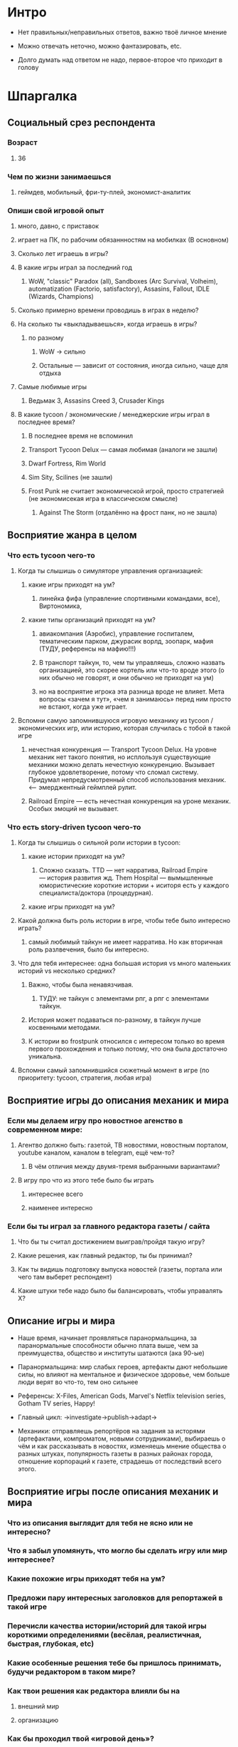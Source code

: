 
* Интро

- Нет правильных/неправильных ответов, важно твоё личное мнение

- Можно отвечать неточно, можно фантазировать, etc.

- Долго думать над ответом не надо, первое-второе что приходит в голову

* Шпаргалка

** Социальный срез респондента

*** Возраст

**** 36

*** Чем по жизни занимаешься

**** геймдев, мобильный, фри-ту-плей, экономист-аналитик

*** Опиши свой игровой опыт

***** много, давно, с приставок

***** играет на ПК, по рабочим обязаннностям на мобилках (В основном)

**** Сколько лет играешь в игры?

**** В какие игры играл за последний год

***** WoW, "classic" Paradox (all), Sandboxes (Arc Survival, Volheim), automatization (Factorio, satisfactory), Assasins, Fallout, IDLE (Wizards, Champions)

**** Сколько примерно времени проводишь в играх в неделю?

**** На сколько ты «выкладываешься», когда играешь в игры?

***** по разному

****** WoW → сильно

****** Остальные — зависит от состояния, иногда сильно, чаще для отдыха

**** Самые любимые игры

***** Ведьмак 3, Assasins Creed 3, Crusader Kings

**** В какие tycoon / экономические / менеджерские игры играл в последнее время?

***** В последнее время не вспоминил

***** Transport Tycoon Delux — самая любимая (аналоги не зашли)

***** Dwarf Fortress, Rim World

***** Sim Sity, Scilines (не зашли)

***** Frost Punk не считает экономической игрой, просто стратегией (не экономисекая игра в классическом смысле)

****** Against The Storm (отдалённо на фрост панк, но не зашла)

** Восприятие жанра в целом

*** Что есть tycoon чего-то

**** Когда ты слышишь о симуляторе управления организацией:

***** какие игры приходят на ум?

****** линейка фифа (управление спортивными командами, все), Виртономика,
***** какие типы организаций приходят на ум?
****** авиакомпания (Аэробис), управление госпиталем, тематическим парком, джурасик ворлд, зоопарк, мафия (ТУДУ, референсы на мафию!!!)
****** В транспорт тайкун, то, чем ты управляешь, сложно назвать организацией, это скорее кортель или что-то вроде этого (о них обычно не говорят, и они обычно не приходят на ум)
****** но на восприятие игрока эта разница вроде не влияет. Мета вопросы «зачем я тут», «чем я занимаюсь» перед ним просто не встают, когда уже играет.

**** Вспомни самую запомнившуюся игровую механику из tycoon / экономических игр, или историю, которая случилась с тобой в такой игре

***** нечестная конкуренция — Transport Tycoon Delux. На уровне механик нет такого понятия, но исплользуя существующие механики можно делать нечестную конкуренцию. Вызывает глубокое удовлетворение, потому что сломал систему. Придумал непредусмотренный способ использования механик. <--- эмерджентный геймплей рулит.

***** Railroad Empire — есть нечестная конкуренция на уроне механик. Особых эмоций не вызывает.

*** Что есть story-driven tycoon чего-то

**** Когда ты слышишь о сильной роли истории в tycoon:

***** какие истории приходят на ум?

****** Сложно сказать. TTD — нет нарратива, Railroad Empire — история развития жд. Them Hospital — вымышленные юмористические короткие истории + иситоря есть у каждого специалиста/доктора (процедурная).

***** какие игры приходят на ум?

**** Какой должна быть роль истории в игре, чтобы тебе было интересно играть?

***** самый любимый тайкун не имеет нарратива. Но как вторичная роль разлвечения, было бы интересно.

**** Что для тебя интереснее: одна большая история vs много маленьких историй vs несколько средних?

***** Важно, чтобы была ненавязчивая.

****** ТУДУ: не тайкун с элементами рпг, а рпг с элементами тайкун.

***** История может подаваться по-разному, в тайкун лучше косвенными методами.

***** К истории во frostpunk относился с интересом только во время первого прохождения и только потому, что она была достаточно уникальна.

**** Вспомни самый запомнившийся сюжетный момент в игре (по приоритету: tycoon, стратегия, любая игра)

** Восприятие игры до описания механик и мира

*** Если мы делаем игру про новостное агенство в современном мире:

**** Агентво должно быть: газетой, ТВ новостями, новостным порталом, youtube каналом, каналом в telegram, ещё чем-то?

***** В чём отличия между двумя-тремя выбранными вариантами?

**** В игру про что из этого тебе было бы играть

***** интереснее всего

***** наименее интересно

*** Если бы ты играл за главного редактора газеты / сайта

**** Что бы ты считал достижением выиграв/пройдя такую игру?

**** Какие решения, как главный редактор, ты бы принимал?

**** Как ты видишь подготовку выпуска новостей (газеты, портала или чего там выберет респондент)

**** Какие штуки тебе надо было бы балансировать, чтобы управалять Х?

** Описание игры и мира

- Наше время, начинает проявляться паранормальщина, за паранормальные способности обычно плата выше, чем за преимущества, общество и институты шатаются (ака 90-ые)

- Паранормальщина: мир слабых героев, артефакты дают небольшие силы, но влияют на ментальное и физическое здоровье, чем больше люди верят во что-то, тем оно сильнее

- Референсы: X-Files, American Gods, Marvel's Netflix television series, Gotham TV series, Happy!

- Главный цикл: ->investigate->publish->adapt->

- Механики: отправляешь репортёров на задания за исторями (артефактами, компроматом, новыми сотрудниками), выбираешь о чём и как рассказывать в новостях, изменяешь мнение общества о разных штуках, популярность газеты в разных районах города, отношение корпораций к газете, страдаешь от последствий всего этого.

** Восприятие игры после описания механик и мира

*** Что из описания выглядит для тебя не ясно или не интересно?

*** Что я забыл упомянуть, что могло бы сделать игру или мир интереснее?

*** Какие похожие игры приходят тебя на ум?

*** Предложи пару интересных заголовков для репортажей в такой игре

*** Перечисли качества истории/историй для такой игры короткими определениями (весёлая, реалистичная, быстрая, глубокая, etc)

*** Какие особенные решения тебе бы пришлось принимать, будучи редактором в таком мире?

*** Как твои решения как редактора влияли бы на

**** внешний мир

**** организацию

*** Как бы проходил твой «игровой день»?

*** Что должно меняться между подходами к игре / сессиями, что бы ты хотел возвращаться и начинать игру сначала?

*** Никогда не делайте в этой игре вот так...

*** Чисто ради меня, сделайте в этой игре вот эту крутую штуку...

*** Чисто ради меня, сделайте вот такую историю...

*** Я бы купил эту игру, если бы в ней было...

*** Я бы решил попробовать демо / спиратить, если бы в ней было...

** Ретроспективные вопросы

*** Сложившаяся картина игры выглядит интересной для тебя?

*** Было бы интересно узнать больше о мире игры?

*** У тебя есть знакомые, которым ты бы порекомендовал такую игру?

*** Если бы ты играл в игру совместно с кем-то

**** Кто бы это мог быть?

**** Какую роль бы ты ему/ей дал?

**** Как бы вы взаимодействовали?

*** Любые твои соображения после разговора
